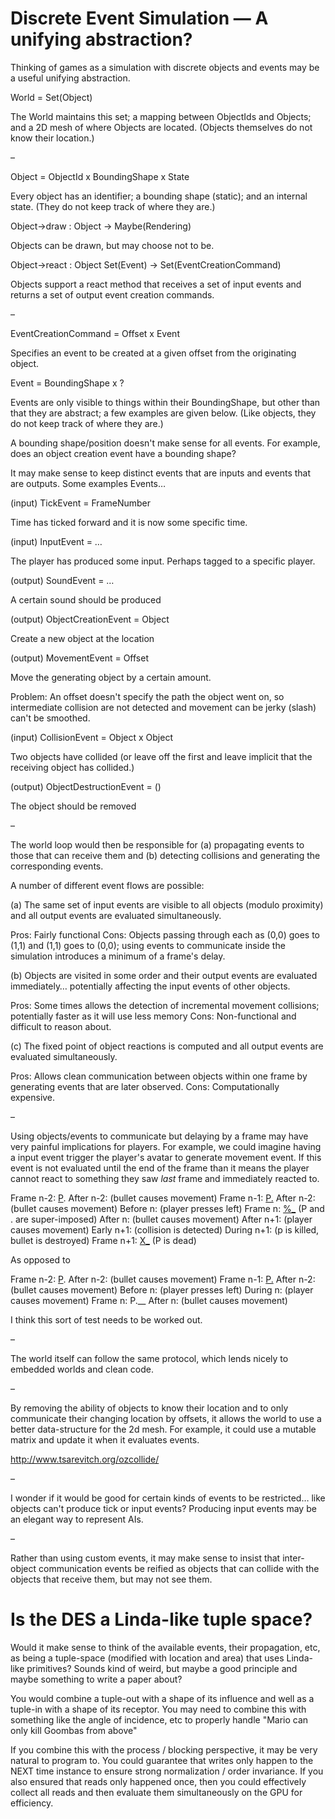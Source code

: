 * Discrete Event Simulation --- A unifying abstraction?

  Thinking of games as a simulation with discrete objects and events
  may be a useful unifying abstraction.

  World = Set(Object)

  The World maintains this set; a mapping between ObjectIds and
  Objects; and a 2D mesh of where Objects are located. (Objects
  themselves do not know their location.)

  --

  Object = ObjectId x BoundingShape x State

  Every object has an identifier; a bounding shape (static); and an
  internal state. (They do not keep track of where they are.)

  Object->draw : Object -> Maybe(Rendering)

  Objects can be drawn, but may choose not to be.

  Object->react : Object Set(Event) -> Set(EventCreationCommand)

  Objects support a react method that receives a set of input events
  and returns a set of output event creation commands.

  --

  EventCreationCommand = Offset x Event

  Specifies an event to be created at a given offset from the
  originating object.

  Event = BoundingShape x ?

  Events are only visible to things within their BoundingShape, but
  other than that they are abstract; a few examples are given
  below. (Like objects, they do not keep track of where they are.)

  A bounding shape/position doesn't make sense for all events. For
  example, does an object creation event have a bounding shape?

  It may make sense to keep distinct events that are inputs and events
  that are outputs. Some examples Events...

  (input) TickEvent = FrameNumber

  Time has ticked forward and it is now some specific time.

  (input) InputEvent = ...

  The player has produced some input. Perhaps tagged to a specific
  player.

  (output) SoundEvent = ...

  A certain sound should be produced

  (output) ObjectCreationEvent = Object

  Create a new object at the location

  (output) MovementEvent = Offset

  Move the generating object by a certain amount.

  Problem: An offset doesn't specify the path the object went on, so
  intermediate collision are not detected and movement can be jerky
  (slash) can't be smoothed.

  (input) CollisionEvent = Object x Object

  Two objects have collided (or leave off the first and leave implicit
  that the receiving object has collided.)

  (output) ObjectDestructionEvent = ()

  The object should be removed

  --

  The world loop would then be responsible for (a) propagating events
  to those that can receive them and (b) detecting collisions and
  generating the corresponding events.

  A number of different event flows are possible:

  (a) The same set of input events are visible to all objects (modulo
  proximity) and all output events are evaluated simultaneously.

  Pros: Fairly functional
  Cons: Objects passing through each as (0,0) goes to (1,1) and (1,1)
  goes to (0,0); using events to communicate inside the simulation
  introduces a minimum of a frame's delay.

  (b) Objects are visited in some order and their output events are
  evaluated immediately... potentially affecting the input events of
  other objects. 

  Pros: Some times allows the detection of incremental movement
  collisions; potentially faster as it will use less memory
  Cons: Non-functional and difficult to reason about.

  (c) The fixed point of object reactions is computed and all output
  events are evaluated simultaneously.

  Pros: Allows clean communication between objects within one frame by
  generating events that are later observed.
  Cons: Computationally expensive.

  --

  Using objects/events to communicate but delaying by a frame may have
  very painful implications for players. For example, we could imagine
  having a input event trigger the player's avatar to generate
  movement event. If this event is not evaluated until the end of the
  frame than it means the player cannot react to something they saw
  /last/ frame and immediately reacted to.

  Frame  n-2: _P_.
  After  n-2: (bullet causes movement)
  Frame  n-1: _P._
  After  n-2: (bullet causes movement)
  Before   n: (player presses left)
  Frame    n: _%__ (P and . are super-imposed)
  After    n: (bullet causes movement)
  After  n+1: (player causes movement)
  Early  n+1: (collision is detected)
  During n+1: (p is killed, bullet is destroyed)
  Frame  n+1: _X__ (P is dead)

  As opposed to

  Frame  n-2: _P_.
  After  n-2: (bullet causes movement)
  Frame  n-1: _P._
  After  n-2: (bullet causes movement)
  Before   n: (player presses left)
  During   n: (player causes movement)
  Frame    n: P.__ 
  After    n: (bullet causes movement)

  I think this sort of test needs to be worked out.

  --

  The world itself can follow the same protocol, which lends nicely to
  embedded worlds and clean code.

  --

  By removing the ability of objects to know their location and to
  only communicate their changing location by offsets, it allows the
  world to use a better data-structure for the 2d mesh. For example,
  it could use a mutable matrix and update it when it evaluates
  events.

  http://www.tsarevitch.org/ozcollide/

  --

  I wonder if it would be good for certain kinds of events to be
  restricted... like objects can't produce tick or input events?
  Producing input events may be an elegant way to represent AIs.

  --

  Rather than using custom events, it may make sense to insist that
  inter-object communication events be reified as objects that can
  collide with the objects that receive them, but may not see them.

* Is the DES a Linda-like tuple space?
  Would it make sense to think of the available events, their
  propagation, etc, as being a tuple-space (modified with location and
  area) that uses Linda-like primitives? Sounds kind of weird, but
  maybe a good principle and maybe something to write a paper about?

  You would combine a tuple-out with a shape of its influence and well
  as a tuple-in with a shape of its receptor. You may need to combine
  this with something like the angle of incidence, etc to properly
  handle "Mario can only kill Goombas from above"

  If you combine this with the process / blocking perspective, it may
  be very natural to program to. You could guarantee that writes only
  happen to the NEXT time instance to ensure strong normalization /
  order invariance. If you also ensured that reads only happened once,
  then you could effectively collect all reads and then evaluate them
  simultaneously on the GPU for efficiency.
